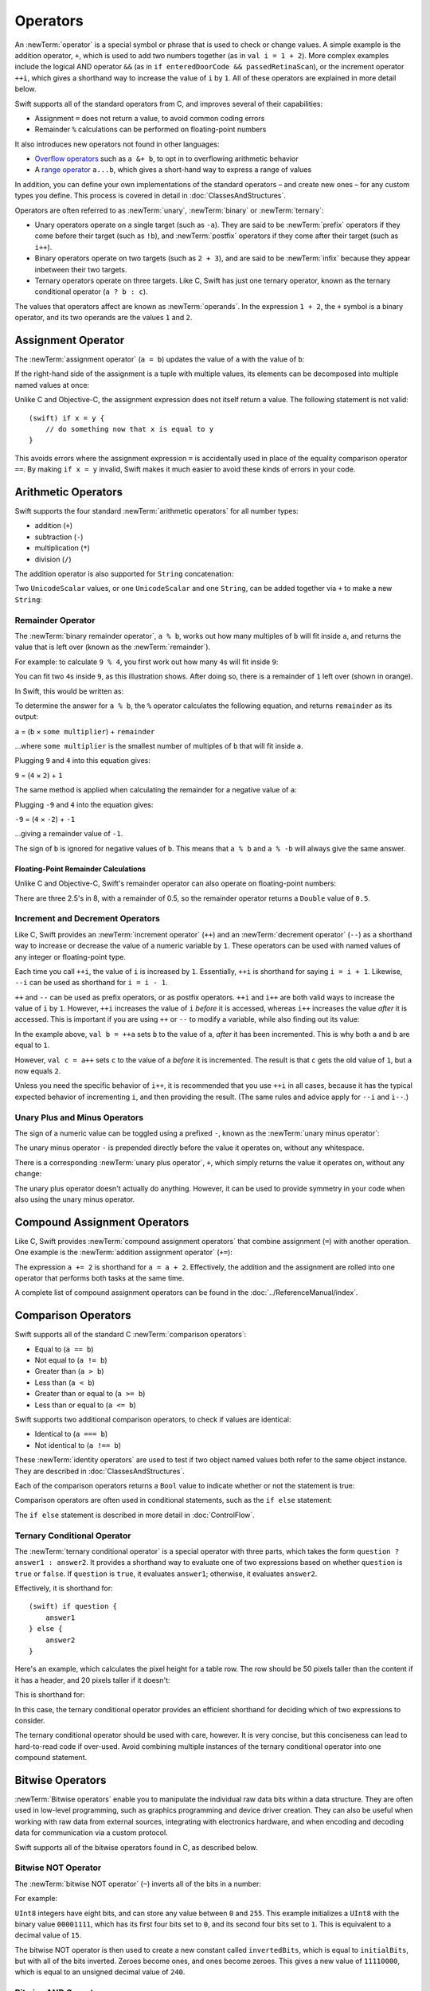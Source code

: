 .. docnote:: Subjects to be covered in this section

    * Lack of promotion and truncation ✔︎
    * Arithmetic operators ✔︎
    * Operator precendence and associativity ✔︎
    * Relational and equality operators ✔︎
    * Short-circuit nature of the logical operators && and || ✔︎
    * Expressions (kind of ✔︎)
    * The ternary conditional operator ✔︎
    * range operators ✔︎
    * The comma operator

Operators
=========

An :newTerm:`operator` is a special symbol or phrase that is used to check or change values.
A simple example is the addition operator, ``+``,
which is used to add two numbers together (as in ``val i = 1 + 2``).
More complex examples include the logical AND operator ``&&``
(as in ``if enteredDoorCode && passedRetinaScan``),
or the increment operator ``++i``,
which gives a shorthand way to increase the value of ``i`` by ``1``.
All of these operators are explained in more detail below.

Swift supports all of the standard operators from C,
and improves several of their capabilities:

* Assignment ``=`` does not return a value, to avoid common coding errors
* Remainder ``%`` calculations can be performed on floating-point numbers

It also introduces new operators not found in other languages:

* `Overflow operators`_ such as ``a &+ b``, to opt in to overflowing arithmetic behavior
* A `range operator`_ ``a...b``, which gives a short-hand way to express a range of values

In addition, you can define your own implementations of the standard operators –
and create new ones –
for any custom types you define.
This process is covered in detail in :doc:`ClassesAndStructures`.

Operators are often referred to as :newTerm:`unary`, :newTerm:`binary` or :newTerm:`ternary`:

* Unary operators operate on a single target (such as ``-a``).
  They are said to be :newTerm:`prefix` operators if they come before their target (such as ``!b``),
  and :newTerm:`postfix` operators if they come after their target (such as ``i++``).
* Binary operators operate on two targets (such as ``2 + 3``),
  and are said to be :newTerm:`infix` because they appear inbetween their two targets.
* Ternary operators operate on three targets.
  Like C, Swift has just one ternary operator,
  known as the ternary conditional operator (``a ? b : c``).

The values that operators affect are known as :newTerm:`operands`.
In the expression ``1 + 2``, the ``+`` symbol is a binary operator,
and its two operands are the values ``1`` and ``2``.

.. _Operators_AssignmentOperator:

Assignment Operator
-------------------

The :newTerm:`assignment operator` (``a = b``) updates the value of ``a`` with the value of ``b``:

.. testcode:: assignmentOperator

    (swift) val b = 10
    // b : Int = 10
    (swift) var a = 5
    // a : Int = 5
    (swift) a = b
    (swift) println("a is now \(a)")
    >>> a is now 10

If the right-hand side of the assignment is a tuple with multiple values,
its elements can be decomposed into multiple named values at once:

.. testcode:: assignmentOperator

    (swift) val (x, y) = (1, 2)
    // (x, y) : (Int, Int) = (1, 2)
    (swift) println("x is \(x)")
    >>> x is 1

Unlike C and Objective-C, the assignment expression does not itself return a value.
The following statement is not valid::

    (swift) if x = y {
        // do something now that x is equal to y
    }

This avoids errors where the assignment expression ``=`` is accidentally used
in place of the equality comparison operator ``==``.
By making ``if x = y`` invalid,
Swift makes it much easier to avoid these kinds of errors in your code.

.. TODO: Should we mention that x = y = z is also not valid?
   If so, is there a convincing argument as to why this is a good thing?
.. TODO: Add a section about the new assignments bindings.

.. _Operators_ArithmeticOperators:

Arithmetic Operators
--------------------

Swift supports the four standard :newTerm:`arithmetic operators` for all number types:

* addition (``+``)
* subtraction (``-``)
* multiplication (``*``)
* division (``/``)

.. testcode:: arithmeticOperators

    (swift) 1 + 2
    // r0 : Int = 3
    (swift) 5 - 3
    // r1 : Int = 2
    (swift) 2 * 3
    // r2 : Int = 6
    (swift) 10.0 / 2.5
    // r3 : Double = 4.0

The addition operator is also supported for ``String`` concatenation:

.. testcode:: arithmeticOperators

    (swift) "hello, " + "world"
    // r4 : String = "hello, world"

Two ``UnicodeScalar`` values,
or one ``UnicodeScalar`` and one ``String``,
can be added together via ``+`` to make a new ``String``:

.. testcode:: arithmeticOperators

    (swift) val dog = '🐶'
    // dog : UnicodeScalar = '🐶'
    (swift) val cow = '🐮'
    // cow : UnicodeScalar = '🐮'
    (swift) val dogCow = dog + cow
    // dogCow : String = "🐶🐮"

.. _Operators_RemainderOperator:

Remainder Operator
~~~~~~~~~~~~~~~~~~

The :newTerm:`binary remainder operator`, ``a % b``,
works out how many multiples of ``b`` will fit inside ``a``,
and returns the value that is left over
(known as the :newTerm:`remainder`).

For example: to calculate ``9 % 4``,
you first work out how many ``4``\ s will fit inside ``9``:

.. image:: ../images/remainderInteger.png
    :width: 349
    :align: center

You can fit two ``4``\ s inside ``9``, as this illustration shows.
After doing so, there is a remainder of ``1`` left over (shown in orange).

In Swift, this would be written as:

.. testcode:: arithmeticOperators

    (swift) 9 % 4
    // r5 : Int = 1

To determine the answer for ``a % b``,
the ``%`` operator calculates the following equation,
and returns ``remainder`` as its output:

``a`` = (``b`` × ``some multiplier``) + ``remainder``

…where ``some multiplier`` is the smallest number of multiples of ``b``
that will fit inside ``a``.

Plugging ``9`` and ``4`` into this equation gives:

``9`` = (``4`` × ``2``) + ``1``

The same method is applied when calculating the remainder for a negative value of ``a``:

.. testcode:: arithmeticOperators

    (swift) -9 % 4
    // r6 : Int = -1

Plugging ``-9`` and ``4`` into the equation gives:

``-9`` = (``4`` × ``-2``) + ``-1``

…giving a remainder value of ``-1``.

The sign of ``b`` is ignored for negative values of ``b``.
This means that ``a % b`` and ``a % -b`` will always give the same answer.

.. _Operators_FloatingPointRemainderCalculations:

Floating-Point Remainder Calculations
_____________________________________

Unlike C and Objective-C,
Swift's remainder operator can also operate on floating-point numbers:

.. testcode:: arithmeticOperators

    (swift) 8 % 2.5
    // r7 : Double = 0.5

There are three 2.5's in 8, with a remainder of 0.5,
so the remainder operator returns a ``Double`` value of ``0.5``.

.. image:: ../images/remainderFloat.png
    :width: 311
    :align: center

.. _Operators_IncrementAndDecrementOperators:

Increment and Decrement Operators
~~~~~~~~~~~~~~~~~~~~~~~~~~~~~~~~~

Like C, Swift provides an :newTerm:`increment operator` (``++``)
and an :newTerm:`decrement operator` (``--``)
as a shorthand way to increase or decrease the value of a numeric variable by ``1``.
These operators can be used with named values of any integer or floating-point type.

.. testcode:: arithmeticOperators

    (swift) var i = 0
    // i : Int = 0
    (swift) ++i
    // r8 : Int = 1
    (swift) ++i
    // r9 : Int = 2

Each time you call ``++i``, the value of ``i`` is increased by ``1``.
Essentially, ``++i`` is shorthand for saying ``i = i + 1``.
Likewise, ``--i`` can be used as shorthand for ``i = i - 1``.

``++`` and ``--`` can be used as prefix operators, or as postfix operators.
``++i`` and ``i++`` are both valid ways to increase the value of ``i`` by ``1``.
However, ``++i`` increases the value of ``i`` *before* it is accessed,
whereas ``i++`` increases the value *after* it is accessed.
This is important if you are using ``++`` or ``--`` to modify a variable,
while also finding out its value:

.. testcode:: arithmeticOperators

    (swift) var a = 0
    // a : Int = 0
    (swift) val b = ++a
    // b : Int = 1
    (swift) println("a is now \(a)")
    >>> a is now 1
    (swift) val c = a++
    // c : Int = 1
    (swift) println("a is now \(a)")
    >>> a is now 2

In the example above,
``val b = ++a`` sets ``b`` to the value of ``a``,
*after* it has been incremented.
This is why both ``a`` and ``b`` are equal to ``1``.

However, ``val c = a++`` sets ``c`` to the value of ``a`` *before* it is incremented.
The result is that ``c`` gets the old value of ``1``,
but ``a`` now equals ``2``.

Unless you need the specific behavior of ``i++``,
it is recommended that you use ``++i`` in all cases,
because it has the typical expected behavior of incrementing ``i``,
and then providing the result.
(The same rules and advice apply for ``--i`` and ``i--``.)

.. QUESTION: is this good advice
   (given the general prevalence of i++ in the world),
   and indeed is it even advice we need to bother giving
   (given that lots of people might disagree or not care)?

.. _Operators_UnaryPlusAndMinusOperators:

Unary Plus and Minus Operators
~~~~~~~~~~~~~~~~~~~~~~~~~~~~~~

The sign of a numeric value can be toggled using a prefixed ``-``,
known as the :newTerm:`unary minus operator`:

.. testcode:: arithmeticOperators

    (swift) val three = 3
    // three : Int = 3
    (swift) val minusThree = -three
    // minusThree : Int = -3
    (swift) val plusThree = -minusThree    // effectively "minus minus three"
    // plusThree : Int = 3

The unary minus operator ``-`` is prepended directly before the value it operates on,
without any whitespace.

There is a corresponding :newTerm:`unary plus operator`, ``+``,
which simply returns the value it operates on, without any change:

.. testcode:: arithmeticOperators

    (swift) val minusSix = -6
    // minusSix : Int = -6
    (swift) val alsoMinusSix = +minusSix
    // alsoMinusSix : Int = -6

The unary plus operator doesn't actually do anything.
However, it can be used to provide symmetry in your code when also using the unary minus operator.

.. _Operators_CompoundAssignmentOperators:

Compound Assignment Operators
-----------------------------

Like C, Swift provides :newTerm:`compound assignment operators` that combine assignment (``=``) with another operation.
One example is the :newTerm:`addition assignment operator` (``+=``):

.. testcode:: compoundAssignment

    (swift) var a = 1
    // a : Int = 1
    (swift) a += 2
    (swift) println("a is now equal to \(a)")
    >>> a is now equal to 3

The expression ``a += 2`` is shorthand for ``a = a + 2``.
Effectively, the addition and the assignment are rolled into one operator
that performs both tasks at the same time.

A complete list of compound assignment operators can be found in the :doc:`../ReferenceManual/index`.

.. _Operators_ComparisonOperators:

Comparison Operators
--------------------

Swift supports all of the standard C :newTerm:`comparison operators`:

* Equal to (``a == b``)
* Not equal to (``a != b``)
* Greater than (``a > b``)
* Less than (``a < b``)
* Greater than or equal to (``a >= b``)
* Less than or equal to (``a <= b``)

Swift supports two additional comparison operators,
to check if values are identical:

* Identical to (``a === b``)
* Not identical to (``a !== b``)

These :newTerm:`identity operators` are used to test if two object named values both refer to the same object instance.
They are described in :doc:`ClassesAndStructures`.

Each of the comparison operators returns a ``Bool`` value to indicate whether or not the statement is true:

.. testcode:: comparisonOperators

    (swift) 1 == 1
    // r0 : Bool = true
    (swift) 2 != 1
    // r1 : Bool = true
    (swift) 2 > 1
    // r2 : Bool = true
    (swift) 1 < 2
    // r3 : Bool = true
    (swift) 1 >= 1
    // r4 : Bool = true
    (swift) 2 <= 1
    // r5 : Bool = false

Comparison operators are often used in conditional statements,
such as the ``if else`` statement:

.. testcode:: comparisonOperators

    (swift) val name = "world";
    // name : String = "world"
    (swift) if name == "world" {
        println("hello, world")
    } else {
        println("I'm sorry \(name), but I don't recognize you")
    }
    >>> hello, world

The ``if else`` statement is described in more detail in :doc:`ControlFlow`.

.. TODO: which types do these operate on by default?
   How do they work with strings?
   How about with tuples / with your own types?

.. _Operators_TernaryConditionalOperator:

Ternary Conditional Operator
~~~~~~~~~~~~~~~~~~~~~~~~~~~~

The :newTerm:`ternary conditional operator` is a special operator with three parts,
which takes the form ``question ? answer1 : answer2``.
It provides a shorthand way to evaluate one of two expressions
based on whether ``question`` is ``true`` or ``false``.
If ``question`` is ``true``, it evaluates ``answer1``;
otherwise, it evaluates ``answer2``.

Effectively, it is shorthand for::

    (swift) if question {
        answer1
    } else {
        answer2
    }

Here's an example, which calculates the pixel height for a table row.
The row should be 50 pixels taller than the content if it has a header,
and 20 pixels taller if it doesn't:

.. testcode:: ternaryConditionalOperatorPart1

    (swift) val contentHeight = 40
    // contentHeight : Int = 40
    (swift) val hasHeader = true
    // hasHeader : Bool = true
    (swift) val rowHeight = contentHeight + (hasHeader ? 50 : 20)
    // rowHeight : Int = 90
    (swift) println("The row height is \(rowHeight) pixels.")
    >>> The row height is 90 pixels.

This is shorthand for:

.. testcode:: ternaryConditionalOperatorPart2

    (swift) val contentHeight = 40
    // contentHeight : Int = 40
    (swift) val hasHeader = true
    // hasHeader : Bool = true
    (swift) var rowHeight = contentHeight
    // rowHeight : Int = 40
    (swift) if hasHeader {
        rowHeight = rowHeight + 50
    } else {
        rowHeight = rowHeight + 20
    }
    (swift) println("The row height is \(rowHeight) pixels.")
    >>> The row height is 90 pixels.

.. TODO: leave rowHeight uninitialized once the REPL allows uninitialized variables?
.. QUESTION: In the first example, rowHeight is a constant (because it can be),
   but in the second example, it's a variable (because it has to be).
   Is this okay?

In this case, the ternary conditional operator provides
an efficient shorthand for deciding which of two expressions to consider.

The ternary conditional operator should be used with care, however.
It is very concise, but this conciseness can lead to hard-to-read code if over-used.
Avoid combining multiple instances of the ternary conditional operator into one compound statement.

.. _Operators_BitwiseOperators:

Bitwise Operators
-----------------

:newTerm:`Bitwise operators` enable you to manipulate the individual raw data bits within a data structure.
They are often used in low-level programming,
such as graphics programming and device driver creation.
They can also be useful when working with raw data from external sources,
integrating with electronics hardware,
and when encoding and decoding data for communication via a custom protocol.

Swift supports all of the bitwise operators found in C, as described below.

.. _Operators_BitwiseNOTOperator:

Bitwise NOT Operator
~~~~~~~~~~~~~~~~~~~~

The :newTerm:`bitwise NOT operator` (``~``) inverts all of the bits in a number:

.. image:: ../images/bitwiseNOT.png
    :width: 570
    :align: center

For example:

.. testcode:: bitwiseOperators

    (swift) val initialBits: UInt8 = 0b00001111
    // initialBits : UInt8 = 15
    (swift) val invertedBits = ~initialBits  // equals 11110000
    // invertedBits : UInt8 = 240

``UInt8`` integers have eight bits,
and can store any value between ``0`` and ``255``.
This example initializes a ``UInt8`` with the binary value ``00001111``,
which has its first four bits set to ``0``,
and its second four bits set to ``1``.
This is equivalent to a decimal value of ``15``.

The bitwise NOT operator is then used to create a new constant called ``invertedBits``,
which is equal to ``initialBits``,
but with all of the bits inverted.
Zeroes become ones, and ones become zeroes.
This gives a new value of ``11110000``,
which is equal to an unsigned decimal value of ``240``.

.. _Operators_BitwiseANDOperator:

Bitwise AND Operator
~~~~~~~~~~~~~~~~~~~~

The :newTerm:`bitwise AND operator` (``&``) combines the bits of two numbers.
It returns a new number whose bits are only set to ``1`` if the bits were equal to ``1`` in *both* input numbers:

.. image:: ../images/bitwiseAND.png
    :width: 570
    :align: center

For example:

.. testcode:: bitwiseOperators

    (swift) val firstSixBits: UInt8 = 0b11111100
    // firstSixBits : UInt8 = 252
    (swift) val lastSixBits: UInt8  = 0b00111111
    // lastSixBits : UInt8 = 63
    (swift) val middleFourBits = firstSixBits & lastSixBits  // equals 00111100
    // middleFourBits : UInt8 = 60

The values of ``firstSixBits`` and ``lastSixBits`` both have their four middle bits equal to ``1``.
The bitwise AND operator combines them to make the number ``00111100``,
which is equal to an unsigned decimal value of ``60``.

.. _Operators_BitwiseOROperator:

Bitwise OR Operator
~~~~~~~~~~~~~~~~~~~

The :newTerm:`bitwise OR operator` (``|``) compares the bits of two numbers,
and returns a new number whose bits are set to ``1`` if the bits were equal to ``1`` in *either* of the input numbers:

.. image:: ../images/bitwiseOR.png
    :width: 570
    :align: center

For example:

.. testcode:: bitwiseOperators

    (swift) val someBits: UInt8 = 0b10110010
    // someBits : UInt8 = 178
    (swift) val moreBits: UInt8 = 0b01011110
    // moreBits : UInt8 = 94
    (swift) val combinedbits = someBits | moreBits  // equals 11111110
    // combinedbits : UInt8 = 254

The values of ``someBits`` and ``moreBits`` have different bits set to ``1``.
The bitwise OR operator combines them to make the number ``11111110``,
which equals an unsigned decimal of ``254``.

.. _Operators_BitwiseXOROperator:

Bitwise XOR Operator
~~~~~~~~~~~~~~~~~~~~

The :newTerm:`bitwise XOR operator` (``^``) compares the bits of two numbers,
and returns a new number whose bits are set to ``1`` if the bits are equal to ``1`` in *either* of the input numbers,
but not if they are set to ``1`` in *both* of the input numbers:

.. image:: ../images/bitwiseXOR.png
    :width: 570
    :align: center

For example:

.. testcode:: bitwiseOperators

    (swift) val firstBits: UInt8 = 0b00010100
    // firstBits : UInt8 = 20
    (swift) val otherBits: UInt8 = 0b00000101
    // otherBits : UInt8 = 5
    (swift) val outputBits = firstBits ^ otherBits  // equals 00010001
    // outputBits : UInt8 = 17

.. TODO: Explain how this can be useful to toggle just a few bits in a bitfield.

.. _Operators_BitwiseLeftAndRightShifts:

Bitwise Left and Right Shifts
~~~~~~~~~~~~~~~~~~~~~~~~~~~~~

The :newTerm:`bitwise left shift operator` (``<<``) and :newTerm:`bitwise right shift operator` (``>>``)
move all of the bits in a number to the left or the right by a certain number of places,
as per the rules defined below.

Bitwise left and right shifts have the effect of multiplying (or dividing) an integer number by a factor of two.
Shifting an integer's bits to the left by one position doubles its value,
whereas shifting it to the right by one position halves its value.

.. TODO: mention the caveats to this claim.

.. _Operators_ShiftingBehaviorForUnsignedIntegers:

Shifting Behavior For Unsigned Integers
_______________________________________

The bit-shifting behavior for unsigned integers is:

* Existing bits are moved to the left or right by the requested number of places
* Any bits that fall off the edge of the integer's storage are discarded
* Zeroes are inserted in the spaces left behind

This approach is known as a :newTerm:`logical shift`.

The illustration below shows the results of ``11111111 << 1``
(which is ``11111111`` shifted to the left by ``1`` place),
and ``11111111 >> 1``
(which is ``11111111`` shifted to the right by ``1`` place).
Blue numbers have been shifted;
grey numbers have been discarded;
and orange zeroes have been inserted:

.. image:: ../images/bitshiftUnsigned.png
    :width: 639
    :align: center

Here's how bit-shifting looks in Swift code:

.. testcode:: bitwiseShiftOperators

    (swift) val shiftBits: UInt8 = 4    // 00000100 in binary
    // shiftBits : UInt8 = 4
    (swift) shiftBits << 1              // 00001000
    // r0 : UInt8 = 8
    (swift) shiftBits << 5              // 10000000
    // r1 : UInt8 = 128
    (swift) shiftBits << 6              // 00000000
    // r2 : UInt8 = 0
    (swift) shiftBits >> 2              // 00000001
    // r3 : UInt8 = 1

Bit-shifting can be used to encode and decode values within other data types:

.. testcode:: bitwiseShiftOperators

    (swift) val pink: UInt32 = 0xCC6699
    // pink : UInt32 = 13395609
    (swift) val redComponent = (pink & 0xFF0000) >> 16
    // redComponent : UInt32 = 204
    (swift) val greenComponent = (pink & 0x00FF00) >> 8
    // greenComponent : UInt32 = 102
    (swift) val blueComponent = pink & 0x0000FF
    // blueComponent : UInt32 = 153

This example uses a ``UInt32`` constant called ``pink`` to store a
Cascading Style Sheets color value for the color pink.
Here, the CSS color value ``#CC6699`` is written as ``0xCC6699`` in Swift's hexadecimal number representation.
This color is then decomposed into its red (``CC``), green (``66``) and blue (``99``) components
using the bitwise AND operator (``&``) and the right-hand bit-shift operator (``>>``).

The red component is obtained by performing a bitwise AND between the numbers ``0xCC6699`` and ``0xFF0000``.
The zeroes in ``0xFF0000`` effectively ‘mask’ the second and third bytes of ``0xCC6699``,
causing the ``6699`` to be ignored, and leaving ``0xCC0000`` as the result.

This number is then shifted 16 places to the right (``>> 16``).
Each pair of characters in a hexadecimal number uses 8 bits,
so a move 16 places to the right will convert ``0xCC0000`` into ``0x0000CC``.
This is the same as ``0xCC``, which has a decimal value of ``204``.

Similarly, the green component is obtained by ANDing ``0xCC6699`` with ``0x00FF00``,
which gives an output of ``0x006600``.
This is then shifted eight places to the right,
giving a a value of ``0x66``, which has a decimal value of ``102``.

Finally, the blue component is obtained by ANDing ``0xCC6699`` with ``0x0000FF``,
which gives an output of ``0x000099``.
There's no need to shift this to the right,
as ``0x000099`` already equals ``0x99``,
which has a decimal value of ``153``.

.. admonition:: Experiment

    Try removing the parentheses around ``(pink & 0xFF0000)`` and ``(pink & 0x00FF00)``.
    Why do the values of ``redComponent`` and ``greenComponent`` change?
    Why do you then get same value of ``153`` for all three components?

.. QUESTION: I've used UInt32 values here,
   but this would also work with an inferred Int.
   Which is a better example? (I've chosen not to use Int so far,
   as this section is about unsigned shifts.)

.. _Operators_ShiftingBehaviorForSignedIntegers:

Shifting Behavior For Signed Integers
_____________________________________

The shifting behavior is slightly more involved for signed integers,
due to the way that they are represented in binary.
(The examples below are based on eight-bit signed integers for simplicity,
but the same principles apply for signed integers of any size.)

Signed integers use their first bit (known as the :newTerm:`sign bit`)
to indicate whether the integer is positive or negative.
A sign bit of ``0`` means positive, and a sign bit of ``1`` means negative.

The remaining bits (known as the :newTerm:`value bits`) are then used to store the actual value.
Positive numbers are stored in exactly the same way as for unsigned integers,
counting upwards from ``0``.
Here's how the bits inside an ``Int8`` look for the number ``4``:

.. image:: ../images/bitshiftSignedFour.png
    :width: 388
    :align: center

The sign bit is ``0`` (meaning ‘positive’),
and the seven value bits are just the number ``4``,
written in binary notation.

Negative numbers, however, are stored differently.
They are stored by subtracting their absolute value from ``2`` to the power of ``n``,
where ``n`` is the number of value bits.
In an eight-bit number, we have seven value bits,
so this means ``2`` to the power of ``7``, or ``128``.

Here's how the bits inside an ``Int8`` look for the number ``-4``:

.. image:: ../images/bitshiftSignedMinusFour.png
    :width: 388
    :align: center

This time, the sign bit is ``1`` (meaning ‘negative’),
and the seven value bits actually have a binary value of ``124`` (which is ``128 - 4``):

.. image:: ../images/bitshiftSignedMinusFourValue.png
    :width: 388
    :align: center

The encoding used for negative numbers is known as a :newTerm:`two's complement` representation.
It may seem an unusual way to represent negative numbers,
but it has several advantages.

Firstly, it means you can add ``-1`` to ``-4``,
just by performing a standard binary addition of all eight bits
(including the sign bit),
and discarding anything that doesn't fit in the eight bits once you're done:

.. image:: ../images/bitshiftSignedAddition.png
    :width: 445
    :align: center

The two's complement representation also means that you can
shift the bits of negative numbers to the left and right just like positive numbers,
and still end up doubling them for every shift you make to the left,
or halving them for every shift you make to the right.
To achieve this, an extra rule is used when shifting signed integers to the right:

* When shifting to the right,
  apply the same rules as for unsigned integers,
  but fill any empty bits on the left with the *sign bit*,
  rather than with a zero

.. image:: ../images/bitshiftSigned.png
    :width: 639
    :align: center

This ensures that signed integers have the same sign after they are shifted to the right,
and is known as an :newTerm:`arithmetic shift`.

Because of the special way that positive and negative numbers are stored,
shifting either of them to the right has the effect of moving them closer to zero.
Keeping the sign bit the same during this shift means that
negative integers remain negative as their value moves closer to zero.

.. _Operators_OverflowOperators:

Overflow Operators
------------------

An error will be thrown if you try to insert a number into an integer named value that cannot hold that value.
This gives extra safety when working with numbers that are too large or too small.

For example, the ``Int16`` integer type can hold any signed integer number between ``-32768`` and ``32767``.
If you try and set a ``UInt16`` named value to a number outside of this range,
an error is thrown:

.. testcode:: overflowOperatorsWillFailToOverflow

    (swift) var potentialOverflow = Int16.max
    // potentialOverflow : Int16 = 32767
    (swift) potentialOverflow += 1                  // this will throw an error
    xxx overflow

.. TODO: is "throw an error" the correct phrase to use here?
   It actually triggers an assertion, causing the REPL to crash.
.. TODO: change the error text we detect here
   once overflowing provides an error message rather than just an assert.

Throwing an error in these scenarios is much safer than allowing an outsized value to overflow.
Providing error handling when values get too large or too small
gives you much more flexibility when coding for boundary value conditions.

However, in the cases where you *do* want the value to overflow,
you can opt in to this behavior rather than triggering an error.
Swift provides five arithmetic :newTerm:`overflow operators` that opt in to the overflow behavior for integer calculations.
These operators all begin with an ampersand (``&``):

* Overflow addition (``&+``)
* Overflow subtraction (``&-``)
* Overflow multiplication (``&*``)
* Overflow division (``&/``)
* Overflow modulo (``&%``)

.. _Operators_ValueOverflow:

Value Overflow
~~~~~~~~~~~~~~

Here's an example of what happens when an unsigned value is allowed to overflow,
using the overflow addition operator ``&+``:

.. testcode:: overflowOperatorsWillOverflow

    (swift) var willOverflow = UInt8.max
    // willOverflow : UInt8 = 255
    (swift) willOverflow = willOverflow &+ 1
    (swift) println("willOverflow is now \(willOverflow)")
    >>> willOverflow is now 0

Here, the variable ``willOverflow`` is initialized with the largest value a ``UInt8`` can hold
(``255``, or ``11111111`` in binary).
It is then incremented by ``1`` using the overflow addition operator, ``&+``.
This pushes its binary representation just over the size that a ``UInt8`` can hold,
causing it to overflow beyond its bounds,
as shown in the diagram below.
The value that remains within the bounds of the ``UInt8`` after the overflow addition is ``00000000``, or zero:

.. image:: ../images/overflowAddition.png
    :width: 390
    :align: center

.. _Operators_ValueUnderflow:

Value Underflow
~~~~~~~~~~~~~~~

Numbers can also become too small to fit in their type's maximum bounds.
Here's an example.

The *smallest* value that a UInt8 can hold is ``0`` (which is ``00000000`` in eight-bit binary form).
If you subtract ``1`` from ``00000000`` using the overflow subtraction operator,
the number will overflow back round to ``11111111``,
or ``255`` in decimal:

.. image:: ../images/overflowUnsignedSubtraction.png
    :width: 419
    :align: center

Here's how that looks in Swift code:

.. testcode:: overflowOperatorsWillUnderflow

    (swift) var willUnderflow = UInt8.min
    // willUnderflow : UInt8 = 0
    (swift) willUnderflow = willUnderflow &- 1
    (swift) println("willUnderflow is now \(willUnderflow)")
    >>> willUnderflow is now 255

A similar underflow happens for signed integers.
As described under :ref:`Operators_BitwiseLeftAndRightShifts`,
all subtraction for signed integers is performed as straight binary subtraction,
with the sign bit included as part of the numbers being subtracted.
The smallest number that an ``Int8`` can hold is ``-128``,
which is ``10000000`` in binary.
Subtracting ``1`` from this binary number with the overflow operator gives a binary value of ``01111111``,
which toggles the sign bit and gives positive ``127``,
the largest positive value that an ``Int8`` can hold:

.. image:: ../images/overflowSignedSubtraction.png
    :width: 419
    :align: center

Here's the same thing in Swift code:

.. testcode:: overflowOperatorsWillUnderflow

    (swift) var signedUnderflow = Int8.min
    // signedUnderflow : Int8 = -128
    (swift) signedUnderflow = signedUnderflow &- 1
    (swift) println("signedUnderflow is now \(signedUnderflow)")
    >>> signedUnderflow is now 127

The end result of the overflow and underflow behavior described above is that for both signed and unsigned integers,
overflow always wraps around from the largest valid integer value back to the smallest,
and underflow always wraps around from the smallest value to the largest.

.. _Operators_DivisionByZero:

Division by Zero
~~~~~~~~~~~~~~~~

If you divide a number by zero,
or try to calculate modulo zero,
Swift will throw an error:

.. testcode:: overflowOperatorsDivZeroError

    (swift) val x = 1
    // x : Int = 1
    (swift) val y = x / 0
    xxx division by zero
 
Integer division by zero is not a valid mathematical action,
and so Swift throws an error rather than creating an invalid value.

.. NOTE: currently, this testcode block must be the last in the overflowOperators group,
   as otherwise the stack trace crash from the division-by-zero will mean that
   subsequent blocks in the group won't get tested.

.. TODO: update this example code to check for a true error,
   rather than a stack trace,
   once rdar://15804939 has been fixed.

.. _Operators_LogicalOperators:

Logical Operators
-----------------

.. TODO: write an introduction to this section.

.. _Operators_LogicalNOTOperator:

Logical NOT Operator
~~~~~~~~~~~~~~~~~~~~

The :newTerm:`logical NOT operator` (``!a``) inverts a boolean value so that ``true`` becomes ``false``,
and ``false`` becomes ``true``.
It can be read as “not ``a``”, as seen in the following example:

.. testcode:: logicalOperators

    (swift) val allowedEntry = false
    // allowedEntry : Bool = false
    (swift) if !allowedEntry {
        println("ACCESS DENIED")
    }
    >>> ACCESS DENIED

The phrase ``if !allowedEntry`` can be read as “if not allowed entry”.
The subsequent line is only executed if “not allowed entry” is true,
i.e. if ``allowedEntry`` is ``false``.

As in this example,
careful choice of boolean constant and variable names
can help to keep code readable and concise,
while avoiding double negatives or confusing logic statements.

.. _Operators_LogicalANDOperator:

Logical AND Operator
~~~~~~~~~~~~~~~~~~~~

The :newTerm:`logical AND operator` (``&&``) is used to create logical expressions
where both values must be ``true`` for the overall expression to also be ``true``.

This example considers two ``Bool`` values,
and only allows access if both values are ``true``:

.. testcode:: logicalOperators

    (swift) val enteredDoorCode = true
    // enteredDoorCode : Bool = true
    (swift) val passedRetinaScan = false
    // passedRetinaScan : Bool = false
    (swift) if enteredDoorCode && passedRetinaScan {
        println("Welcome!")
    } else {
        println("ACCESS DENIED")
    }
    >>> ACCESS DENIED

If either value is ``false``,
the overall expression will also be ``false``,
as shown above.
In fact, if the *first* value is false,
the second value won't even be checked,
because it can't possibly make the overall expression equal ``true``.
This is known as *short-circuit evaluation*.

.. _Operators_LogicalOROperator:

Logical OR Operator
~~~~~~~~~~~~~~~~~~~

The :newTerm:`logical OR operator` (``||``, i.e. two adjacent pipe characters)
is used to create logical expressions where only *one* of the two values has to be ``true``
for the overall expression to be ``true``.
For example:

.. testcode:: logicalOperators

    (swift) val hasDoorKey = false
    // hasDoorKey : Bool = false
    (swift) val knowsOverridePassword = true
    // knowsOverridePassword : Bool = true
    (swift) if hasDoorKey || knowsOverridePassword {
        println("Welcome!")
    } else {
        println("ACCESS DENIED")
    }
    >>> Welcome!

In this example,
the first ``Bool`` value (``hasDoorKey``) is ``false``,
but the second value (``knowsOverridePassword``) is ``true``.
Because one value is ``true``,
the overall expression also equates to ``true``,
and access is allowed.

Note that if the left-hand side of an OR expression is ``true``,
the right-hand side will not be evaluated,
because it cannot change the outcome of the overall expression.

.. _Operators_CombiningLogicalOperators:

Combining Logical Operators
~~~~~~~~~~~~~~~~~~~~~~~~~~~

You can combine multiple logical operators to create longer compound expressions:

.. testcode:: logicalOperators

    (swift) if enteredDoorCode && passedRetinaScan || hasDoorKey || knowsOverridePassword {
        println("Welcome!")
    } else {
        println("ACCESS DENIED")
    }
    >>> Welcome!

This example uses multiple ``&&`` and ``||`` operators to create a longer compound expression.
However, the ``&&`` and ``||`` operators still only operate on two values,
so this is actually three smaller expressions chained together.
It can be read as:

If we've entered the correct door code and passed the retina scan;
or if we have a valid door key;
or if we know the emergency override password;
then allow access.

Based on the example values from earlier,
the first two mini-expressions are ``false``,
but we know the emergency override password,
so the overall compound expression still equates to ``true``.

.. _Operators_PrecedenceAndAssociativity:

Precedence and Associativity
----------------------------

.. QUESTION: Could precedence and associativity be made clear
   as part of the hypothetical ‘show invisibles’ feature,
   to show the invisible parentheses implied by precedence and associativity?

It is important to consider each operator's :newTerm:`precedence` and :newTerm:`associativity` when working out how to calculate a compound expression.
These two principles are used to work out the order in which an expression should be calculated.

Here's an example.
Why does the following expression equal ``4``?

.. testcode:: evaluationOrder

    (swift) 2 + 3 * 4 % 5
    // r0 : Int = 4

Taken strictly from left to right, you might expect this to read as follows:

* 2 plus 3 equals 5;
* 5 times 4 equals 20;
* 20 modulo 5 equals 0

However, the actual answer is ``4``, not ``0``.
This is due to the priorities and associativity of the operators used:

* Operator :newTerm:`precedence` (also known as :newTerm:`priority`) means that
  some operators are given more precedence than others,
  and are calculated first.

* Operator :newTerm:`associativity` defines how operators of the same precedence
  are grouped together (or :newTerm:`associated`) –
  either grouped from the left, or grouped from the right.
  Think of it as meaning ‘they associate with the expression to their left’,
  or ‘they associate with the expression to their right’.

Here's how the actual evaluation order is calculated for the example above.
Precedence is considered first.
Higher-precedence operators are evaluated before lower-precedence ones.
In Swift, as in C,
the multiplication operator (``*``) and the modulo operator (``%``)
have a higher precedence than the addition operator (``+``).
As a result, they are both evaluated before the addition is considered.

However, multiplication and modulo happen to have the *same* precedence as each other.
To work out the exact evaluation order to use,
we therefore need to also look at their associativity.
Multiplication and modulo both associate with the expression to their left.
You can think of this as adding implicit parentheses around these parts of the expression,
starting from their left:

.. testcode:: evaluationOrder

    (swift) 2 + ((3 * 4) % 5)
    // r1 : Int = 4

``(3 * 4)`` is ``12``, so this is equivalent to:

.. testcode:: evaluationOrder

    (swift) 2 + (12 % 5)
    // r2 : Int = 4

``(12 % 5)`` is ``2``, so this is equivalent to:

.. testcode:: evaluationOrder

    (swift) 2 + 2
    // r3 : Int = 4

This gives the final answer of ``4``.

A complete list of Swift operator precedences and associativity rules can be found in the :doc:`../ReferenceManual/index`.

.. TODO: update this link to go to the specific section of the Reference Manual.

.. _Operators_Explicit Parentheses:

Explicit Parentheses
~~~~~~~~~~~~~~~~~~~~

Precedence and associativity define exactly one order of calculation
when multiple operators are used.
However, it can sometimes be useful to include parentheses anyway,
to make the intention of a complex expression easier to read.
In the door access example above,
it is useful to add parentheses around the first part of the compound expression:

.. testcode:: logicalOperators

    (swift) if (enteredDoorCode && passedRetinaScan) || hasDoorKey || knowsOverridePassword {
        println("Welcome!")
    } else {
        println("ACCESS DENIED")
    }
    >>> Welcome!

The parentheses make it clear that the first two values
are being considered as part of a separate possible state in the overall logic.
The output of the compound expression doesn't change,
but the overall intention is clearer to the reader.
Readability is always preferred over brevity;
use parentheses where they help to make your intentions clear.

.. _Operators_RangeOperator:

Range Operator
--------------

Swift includes a :newTerm:`range operator`,
which provides a shorthand way to express a range of values.
The range operator ``a...b`` defines a range that runs from ``a`` to ``b``,
but does not include ``b``.
For this reason, it is said to be :newTerm:`half-closed`.

The range operator is particularly useful when working with zero-based lists,
for counting up to (but not including) the length of a zero-based array:

.. testcode:: rangeOperators

    (swift) val names = ["Anna", "Brian", "Christine", "Daniel"]
    // names : String[] = ["Anna", "Brian", "Christine", "Daniel"]
    (swift) val count = names.count
    // count : Int = 4
    (swift) for i in 0...count {
        println("Person \(i + 1) is called \(names[i])")
    }
    >>> Person 1 is called Anna
    >>> Person 2 is called Brian
    >>> Person 3 is called Christine
    >>> Person 4 is called Daniel

Note that the array contains ``4`` items,
but ``0...count`` only counts as far as ``3``
(the index of the last item in the array),
because it is a half-closed range.

.. QUESTION: Should these appear here, or in Control Flow?
.. NOTE: Ranges have handy functions
   (well, specifically IntGeneratorType and DoubleGeneratorType at present)
   such as reverse(), contains() and by() - where should these be mentioned?

.. refnote:: References

    * https://[Internal Staging Server]/docs/LangRef.html#expr-assign
    * https://[Internal Staging Server]/docs/LangRef.html#expr-ternary
    * https://[Internal Staging Server]/docs/whitepaper/TypesAndValues.html#no-silent-truncation-or-undefined-behavior
    * https://[Internal Staging Server]/docs/whitepaper/LexicalStructure.html#identifiers-and-operators
    * http://en.wikipedia.org/wiki/Operator_(computer_programming)
    * /swift/stdlib/core/Policy.swift
